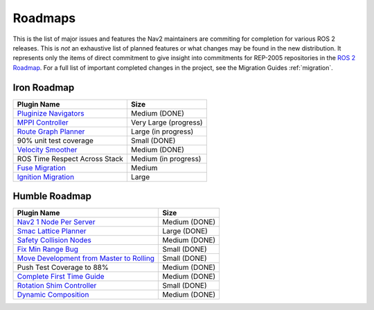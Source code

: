 .. _roadmap:

Roadmaps
########

This is the list of major issues and features the Nav2 maintainers are commiting for completion for various ROS 2 releases.
This is *not* an exhaustive list of planned features or what changes may be found in the new distribution.
It represents only the items of direct commitment to give insight into commitments for REP-2005 repositories in the `ROS 2 Roadmap <https://docs.ros.org/en/rolling/Roadmap.html>`_.
For a full list of important completed changes in the project, see the Migration Guides :ref:`migration`.

Iron Roadmap
************

+--------------------------------+------------------------+
|            Plugin Name         |         Size           |
+================================+========================+
| `Pluginize Navigators`_        | Medium  (DONE)         |
|                                |                        |
|                                |                        |
+--------------------------------+------------------------+
| `MPPI Controller`_             | Very Large (progress)  |
|                                |                        |
|                                |                        |
|                                |                        |
+--------------------------------+------------------------+
| `Route Graph Planner`_         | Large (in progress)    |
|                                |                        |
|                                |                        |
+--------------------------------+------------------------+
| 90% unit test coverage         | Small  (DONE)          |
|                                |                        |
+--------------------------------+------------------------+
|   `Velocity Smoother`_         |  Medium (DONE)         |
+--------------------------------+------------------------+
| ROS Time Respect Across Stack  |  Medium (in progress)  |
|                                |                        |
|                                |                        |
+--------------------------------+------------------------+
| `Fuse Migration`_              |  Medium                |
|                                |                        |
|                                |                        |
+--------------------------------+------------------------+
| `Ignition Migration`_          |  Large                 |
|                                |                        |
|                                |                        |
+--------------------------------+------------------------+

.. _Pluginize Navigators: https://github.com/ros-planning/navigation2/issues/3335
.. _MPPI Controller: https://github.com/ros-planning/navigation2/pull/3350
.. _Route Graph Planner: https://github.com/ros-planning/navigation2/issues/2229
.. _Velocity Smoother: https://github.com/ros-planning/navigation2/pull/2964
.. _Fuse Migration: https://github.com/ros-planning/navigation2/issues/2598
.. _Ignition Migration: https://github.com/ros-planning/navigation2/issues/2997

Humble Roadmap
**************

+--------------------------------+------------------------+
|            Plugin Name         |         Size           |
+================================+========================+
| `Nav2 1 Node Per Server`_      | Medium  (DONE)         |
|                                |                        |
|                                |                        |
+--------------------------------+------------------------+
| `Smac Lattice Planner`_        | Large (DONE)           |
|                                |                        |
|                                |                        |
|                                |                        |
+--------------------------------+------------------------+
| `Safety Collision Nodes`_      | Medium (DONE)          |
|                                |                        |
|                                |                        |
+--------------------------------+------------------------+
| `Fix Min Range Bug`_           | Small  (DONE)          |
|                                |                        |
+--------------------------------+------------------------+
|   `Move Development            | Small (DONE)           |
|   from Master to Rolling`_     |                        |
|                                |                        |
+--------------------------------+------------------------+
| Push Test Coverage to 88\%     |  Medium (DONE)         |
|                                |                        |
|                                |                        |
+--------------------------------+------------------------+
| `Complete First Time Guide`_   |  Medium (DONE)         |
|                                |                        |
|                                |                        |
+--------------------------------+------------------------+
| `Rotation Shim Controller`_    |  Small (DONE)          |
|                                |                        |
|                                |                        |
+--------------------------------+------------------------+
| `Dynamic Composition`_         |  Medium (DONE)         |
|                                |                        |
|                                |                        |
+--------------------------------+------------------------+

.. _Smac Lattice Planner: https://github.com/ros-planning/navigation2/issues/1710
.. _Nav2 1 Node Per Server: https://github.com/ros-planning/navigation2/issues/816
.. _Safety Collision Nodes: https://github.com/ros-planning/navigation2/issues/1899
.. _Fix Min Range Bug: https://github.com/ros-planning/navigation2/pull/2460
.. _Complete First Time Guide: https://github.com/ros-planning/navigation2/issues/1589
.. _Rotation Shim Controller: https://github.com/ros-planning/navigation2/pull/2718
.. _Move Development from Master to Rolling: https://github.com/ros-planning/navigation2/issues/2337
.. _Dynamic Composition: https://github.com/ros-planning/navigation2/issues/2147
